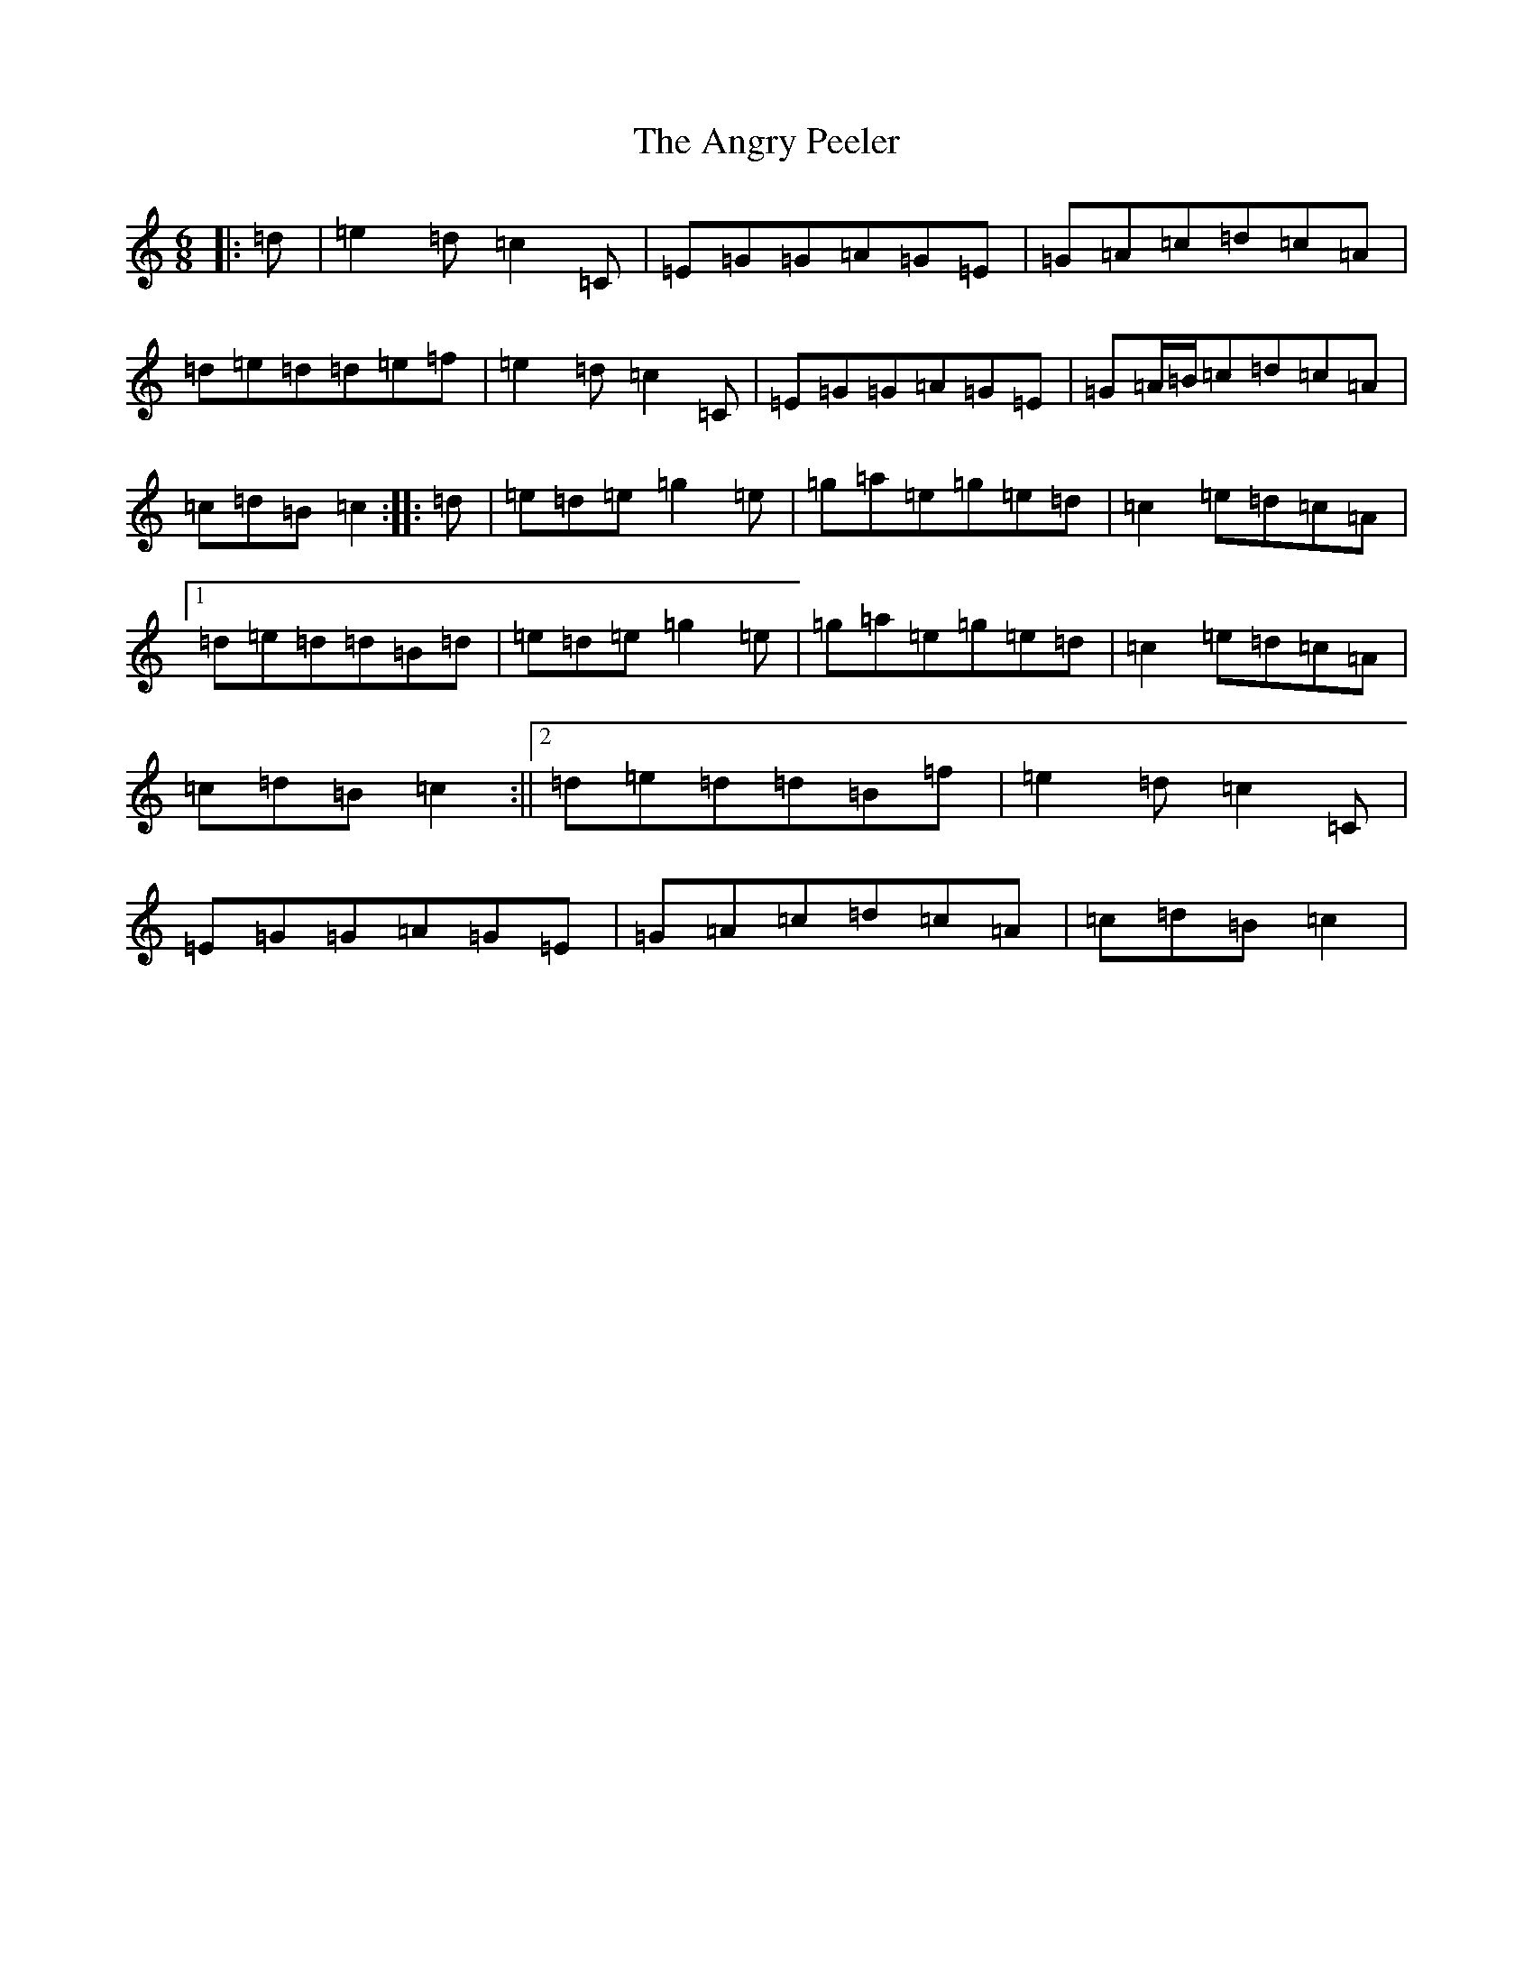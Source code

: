 X: 774
T: Angry Peeler, The
S: https://thesession.org/tunes/4899#setting17325
R: jig
M:6/8
L:1/8
K: C Major
|:=d|=e2=d=c2=C|=E=G=G=A=G=E|=G=A=c=d=c=A|=d=e=d=d=e=f|=e2=d=c2=C|=E=G=G=A=G=E|=G=A/2=B/2=c=d=c=A|=c=d=B=c2:||:=d|=e=d=e=g2=e|=g=a=e=g=e=d|=c2=e=d=c=A|1=d=e=d=d=B=d|=e=d=e=g2=e|=g=a=e=g=e=d|=c2=e=d=c=A|=c=d=B=c2:||2=d=e=d=d=B=f|=e2=d=c2=C|=E=G=G=A=G=E|=G=A=c=d=c=A|=c=d=B=c2|